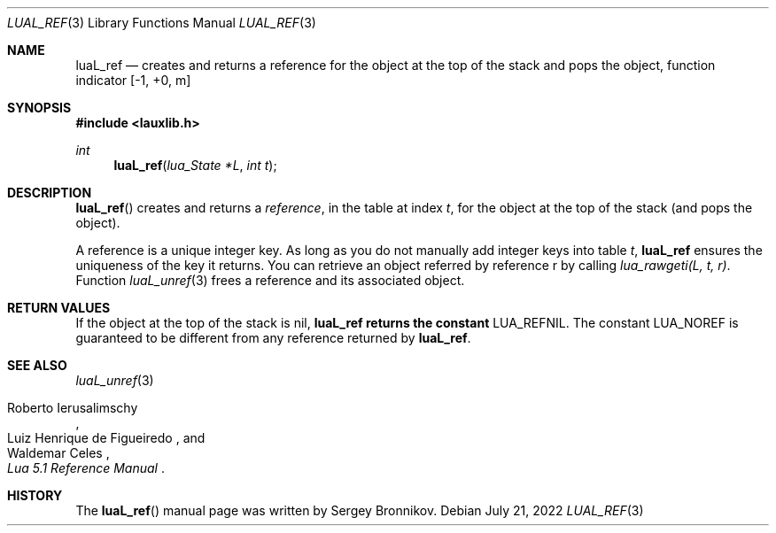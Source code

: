 .Dd $Mdocdate: July 21 2022 $
.Dt LUAL_REF 3
.Os
.Sh NAME
.Nm luaL_ref
.Nd creates and returns a reference for the object at the top of the stack and
pops the object, function indicator
.Bq -1, +0, m
.Sh SYNOPSIS
.In lauxlib.h
.Ft int
.Fn luaL_ref "lua_State *L" "int t"
.Sh DESCRIPTION
.Fn luaL_ref
creates and returns a
.Em reference ,
in the table at index
.Fa t ,
for the object at the top of the stack (and pops the object).
.Pp
A reference is a unique integer key.
As long as you do not manually add integer keys into table
.Fa t ,
.Nm luaL_ref
ensures the uniqueness of the key it returns.
You can retrieve an object referred by reference r by calling
.Em lua_rawgeti(L, t, r) .
Function
.Xr luaL_unref 3
frees a reference and its associated object.
.Sh RETURN VALUES
If the object at the top of the stack is
.Dv nil ,
.Nm luaL_ref returns the constant
.Dv LUA_REFNIL .
The constant
.Dv LUA_NOREF
is guaranteed to be different from any reference returned by
.Nm luaL_ref .
.Sh SEE ALSO
.Xr luaL_unref 3
.Rs
.%A Roberto Ierusalimschy
.%A Luiz Henrique de Figueiredo
.%A Waldemar Celes
.%T Lua 5.1 Reference Manual
.Re
.Sh HISTORY
The
.Fn luaL_ref
manual page was written by Sergey Bronnikov.
